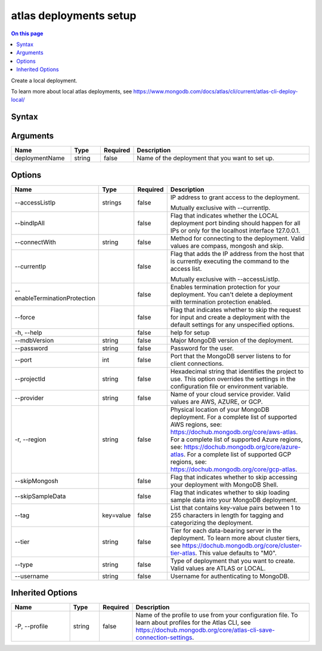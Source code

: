 .. _atlas-deployments-setup:

=======================
atlas deployments setup
=======================

.. default-domain:: mongodb

.. contents:: On this page
   :local:
   :backlinks: none
   :depth: 1
   :class: singlecol

Create a local deployment.

To learn more about local atlas deployments, see https://www.mongodb.com/docs/atlas/cli/current/atlas-cli-deploy-local/

Syntax
------

.. code-block::
   :caption: Command Syntax

   atlas deployments setup [deploymentName] [options]

.. Code end marker, please don't delete this comment

Arguments
---------

.. list-table::
   :header-rows: 1
   :widths: 20 10 10 60

   * - Name
     - Type
     - Required
     - Description
   * - deploymentName
     - string
     - false
     - Name of the deployment that you want to set up.

Options
-------

.. list-table::
   :header-rows: 1
   :widths: 20 10 10 60

   * - Name
     - Type
     - Required
     - Description
   * - --accessListIp
     - strings
     - false
     - IP address to grant access to the deployment.

       Mutually exclusive with --currentIp.
   * - --bindIpAll
     - 
     - false
     - Flag that indicates whether the LOCAL deployment port binding should happen for all IPs or only for the localhost interface 127.0.0.1.
   * - --connectWith
     - string
     - false
     - Method for connecting to the deployment. Valid values are compass, mongosh and skip.
   * - --currentIp
     - 
     - false
     - Flag that adds the IP address from the host that is currently executing the command to the access list.

       Mutually exclusive with --accessListIp.
   * - --enableTerminationProtection
     - 
     - false
     - Enables termination protection for your deployment. You can't delete a deployment with termination protection enabled.
   * - --force
     - 
     - false
     - Flag that indicates whether to skip the request for input and create a deployment with the default settings for any unspecified options.
   * - -h, --help
     - 
     - false
     - help for setup
   * - --mdbVersion
     - string
     - false
     - Major MongoDB version of the deployment.
   * - --password
     - string
     - false
     - Password for the user.
   * - --port
     - int
     - false
     - Port that the MongoDB server listens to for client connections.
   * - --projectId
     - string
     - false
     - Hexadecimal string that identifies the project to use. This option overrides the settings in the configuration file or environment variable.
   * - --provider
     - string
     - false
     - Name of your cloud service provider. Valid values are AWS, AZURE, or GCP.
   * - -r, --region
     - string
     - false
     - Physical location of your MongoDB deployment. For a complete list of supported AWS regions, see: https://dochub.mongodb.org/core/aws-atlas. For a complete list of supported Azure regions, see: https://dochub.mongodb.org/core/azure-atlas. For a complete list of supported GCP regions, see: https://dochub.mongodb.org/core/gcp-atlas.
   * - --skipMongosh
     - 
     - false
     - Flag that indicates whether to skip accessing your deployment with MongoDB Shell.
   * - --skipSampleData
     - 
     - false
     - Flag that indicates whether to skip loading sample data into your MongoDB deployment.
   * - --tag
     - key=value
     - false
     - List that contains key-value pairs between 1 to 255 characters in length for tagging and categorizing the deployment.
   * - --tier
     - string
     - false
     - Tier for each data-bearing server in the deployment. To learn more about cluster tiers, see https://dochub.mongodb.org/core/cluster-tier-atlas. This value defaults to "M0".
   * - --type
     - string
     - false
     - Type of deployment that you want to create. Valid values are ATLAS or LOCAL.
   * - --username
     - string
     - false
     - Username for authenticating to MongoDB.

Inherited Options
-----------------

.. list-table::
   :header-rows: 1
   :widths: 20 10 10 60

   * - Name
     - Type
     - Required
     - Description
   * - -P, --profile
     - string
     - false
     - Name of the profile to use from your configuration file. To learn about profiles for the Atlas CLI, see https://dochub.mongodb.org/core/atlas-cli-save-connection-settings.

